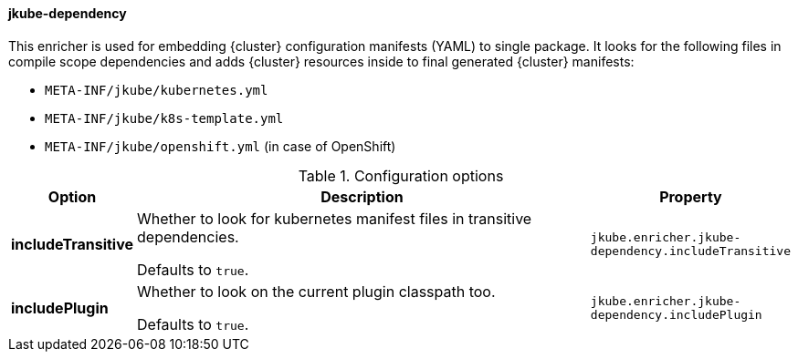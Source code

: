 
[[jkube-dependency]]
==== jkube-dependency

This enricher is used for embedding {cluster} configuration manifests (YAML) to single package. It looks for the following files in compile scope dependencies and adds {cluster} resources inside to final generated {cluster} manifests:

- `META-INF/jkube/kubernetes.yml`
- `META-INF/jkube/k8s-template.yml`
- `META-INF/jkube/openshift.yml` (in case of OpenShift)

.Configuration options
[cols="1,6,1"]
|===
| Option | Description | Property

| *includeTransitive*
| Whether to look for kubernetes manifest files in transitive dependencies.

  Defaults to `true`.
| `jkube.enricher.jkube-dependency.includeTransitive`

| *includePlugin*
| Whether to look on the current plugin classpath too.

  Defaults to `true`.
| `jkube.enricher.jkube-dependency.includePlugin`

|===
